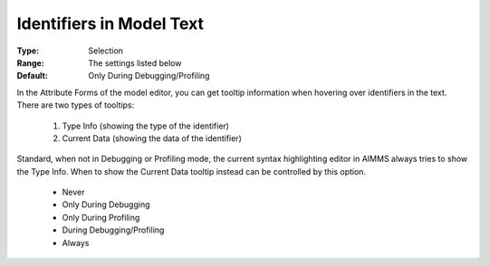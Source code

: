 

.. _option-AIMMS-identifiers_in_model_text:


Identifiers in Model Text
=========================



:Type:	Selection	
:Range:	The settings listed below	
:Default:	Only During Debugging/Profiling	



In the Attribute Forms of the model editor, you can get tooltip information when hovering over identifiers in the text. There are two types of tooltips:


    #.   Type Info (showing the type of the identifier)
    #.   Current Data (showing the data of the identifier)


Standard, when not in Debugging or Profiling mode, the current syntax highlighting editor in AIMMS always tries to show the Type Info. When to show the Current Data tooltip instead can be controlled by this option.

    *	Never
    *	Only During Debugging
    *	Only During Profiling
    *	During Debugging/Profiling
    *	Always

